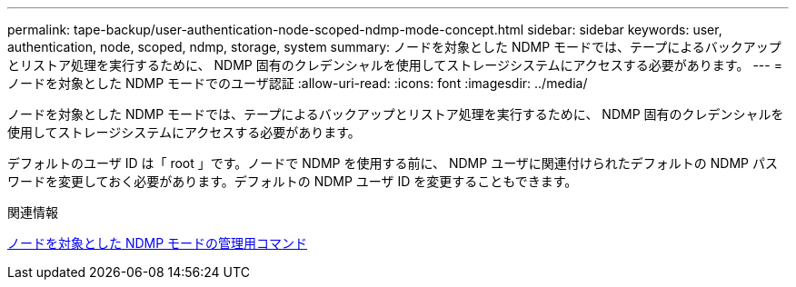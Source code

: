 ---
permalink: tape-backup/user-authentication-node-scoped-ndmp-mode-concept.html 
sidebar: sidebar 
keywords: user, authentication, node, scoped, ndmp, storage, system 
summary: ノードを対象とした NDMP モードでは、テープによるバックアップとリストア処理を実行するために、 NDMP 固有のクレデンシャルを使用してストレージシステムにアクセスする必要があります。 
---
= ノードを対象とした NDMP モードでのユーザ認証
:allow-uri-read: 
:icons: font
:imagesdir: ../media/


[role="lead"]
ノードを対象とした NDMP モードでは、テープによるバックアップとリストア処理を実行するために、 NDMP 固有のクレデンシャルを使用してストレージシステムにアクセスする必要があります。

デフォルトのユーザ ID は「 root 」です。ノードで NDMP を使用する前に、 NDMP ユーザに関連付けられたデフォルトの NDMP パスワードを変更しておく必要があります。デフォルトの NDMP ユーザ ID を変更することもできます。

.関連情報
xref:commands-manage-node-scoped-ndmp-reference.adoc[ノードを対象とした NDMP モードの管理用コマンド]
